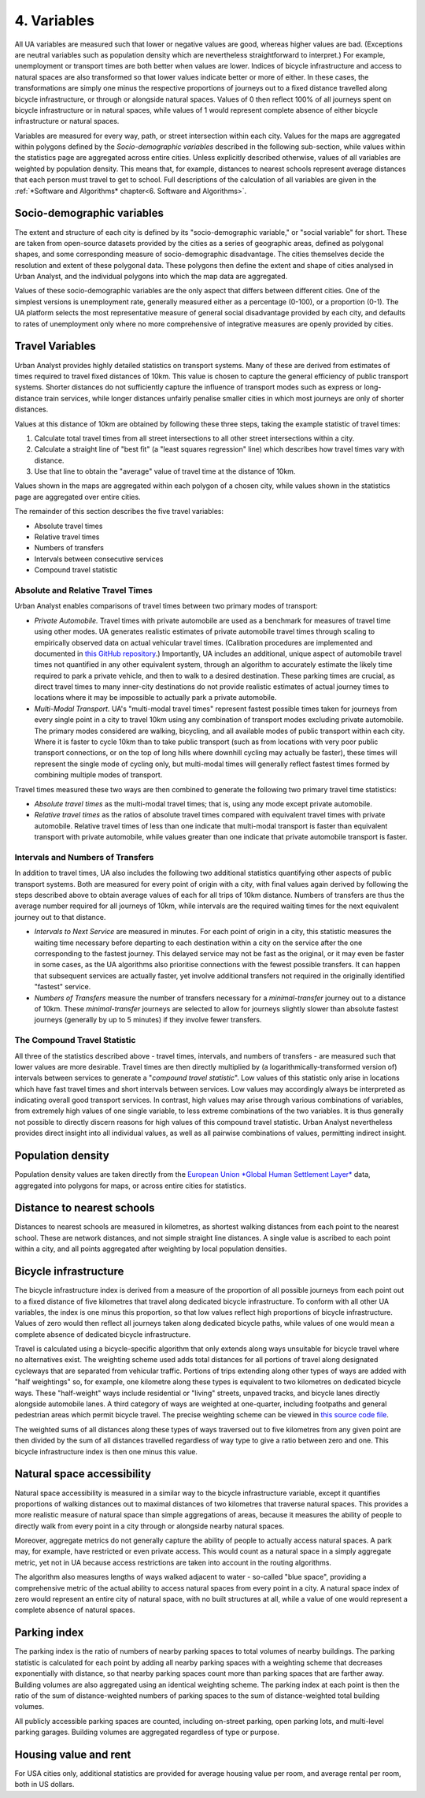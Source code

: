 4. Variables
############

All UA variables are measured such that lower or negative values are good,
whereas higher values are bad. (Exceptions are neutral variables such as
population density which are nevertheless straightforward to interpret.) For
example, unemployment or transport times are both better when values are lower.
Indices of bicycle infrastructure and access to natural spaces are also
transformed so that lower values indicate better or more of either. In these
cases, the transformations are simply one minus the respective proportions of
journeys out to a fixed distance travelled along bicycle infrastructure, or
through or alongside natural spaces. Values of 0 then reflect 100% of all
journeys spent on bicycle infrastructure or in natural spaces, while values of
1 would represent complete absence of either bicycle infrastructure or natural
spaces.

Variables are measured for every way, path, or street intersection within each
city. Values for the maps are aggregated within polygons defined by the
*Socio-demographic variables* described in the following sub-section, while
values within the statistics page are aggregated across entire cities. Unless
explicitly described otherwise, values of all variables are weighted by
population density. This means that, for example, distances to nearest schools
represent average distances that each person must travel to get to school. Full
descriptions of the calculation of all variables are given in the :ref:`*Software
and Algorithms* chapter<6. Software and Algorithms>`.

Socio-demographic variables
***************************

The extent and structure of each city is defined by its "socio-demographic
variable," or "social variable" for short. These are taken from open-source
datasets provided by the cities as a series of geographic areas, defined as
polygonal shapes, and some corresponding measure of socio-demographic
disadvantage. The cities themselves decide the resolution and extent of these
polygonal data. These polygons then define the extent and shape of cities
analysed in Urban Analyst, and the individual polygons into which the map data
are aggregated.

Values of these socio-demographic variables are the only aspect that differs
between different cities. One of the simplest versions is unemployment rate,
generally measured either as a percentage (0-100), or a proportion (0-1). The
UA platform selects the most representative measure of general social
disadvantage provided by each city, and defaults to rates of unemployment only
where no more comprehensive of integrative measures are openly provided by
cities.

Travel Variables
****************

Urban Analyst provides highly detailed statistics on transport systems. Many of
these are derived from estimates of times required to travel fixed distances of
10km. This value is chosen to capture the general efficiency of public
transport systems. Shorter distances do not sufficiently capture the influence
of transport modes such as express or long-distance train services, while
longer distances unfairly penalise smaller cities in which most journeys are
only of shorter distances.

Values at this distance of 10km are obtained by following these three steps,
taking the example statistic of travel times:

1. Calculate total travel times from all street intersections to all other
   street intersections within a city.
2. Calculate a straight line of "best fit" (a "least squares regression" line)
   which describes how travel times vary with distance.
3. Use that line to obtain the "average" value of travel time at the distance
   of 10km.

Values shown in the maps are aggregated within each polygon of a chosen city,
while values shown in the statistics page are aggregated over entire cities.

The remainder of this section describes the five travel variables:

- Absolute travel times
- Relative travel times
- Numbers of transfers
- Intervals between consecutive services
- Compound travel statistic

Absolute and Relative Travel Times
==================================

Urban Analyst enables comparisons of travel times between two primary modes of
transport:

- *Private Automobile.* Travel times with private automobile are used as a
  benchmark for measures of travel time using other modes. UA generates
  realistic estimates of private automobile travel times through scaling to
  empirically observed data on actual vehicular travel times. (Calibration
  procedures are implemented and documented in `this GitHub
  repository <https://github.com/UrbanAnalyst/ttcalib>`_.) Importantly, UA
  includes an additional, unique aspect of automobile travel times not
  quantified in any other equivalent system, through an algorithm to accurately
  estimate the likely time required to park a private vehicle, and then to walk
  to a desired destination. These parking times are crucial, as direct travel
  times to many inner-city destinations do not provide realistic estimates of
  actual journey times to locations where it may be impossible to actually park
  a private automobile.

- *Multi-Modal Transport.* UA's "multi-modal travel times" represent fastest
  possible times taken for journeys from every single point in a city to travel
  10km using any combination of transport modes excluding private automobile.
  The primary modes considered are walking, bicycling, and all available modes
  of public transport within each city. Where it is faster to cycle 10km than
  to take public transport (such as from locations with very poor public
  transport connections, or on the top of long hills where downhill cycling may
  actually be faster), these times will represent the single mode of cycling
  only, but multi-modal times will generally reflect fastest times formed by
  combining multiple modes of transport.

Travel times measured these two ways are then combined to generate the
following two primary travel time statistics:

- *Absolute travel times* as the multi-modal travel times; that is, using any
  mode except private automobile.

- *Relative travel times* as the ratios of absolute travel times compared with
  equivalent travel times with private automobile. Relative travel times of
  less than one indicate that multi-modal transport is faster than equivalent
  transport with private automobile, while values greater than one indicate
  that private automobile transport is faster.

Intervals and Numbers of Transfers
==================================

In addition to travel times, UA also includes the following two additional
statistics quantifying other aspects of public transport systems. Both are
measured for every point of origin with a city, with final values again derived
by following the steps described above to obtain average values of each for all
trips of 10km distance. Numbers of transfers are thus the average number
required for all journeys of 10km, while intervals are the required waiting
times for the next equivalent journey out to that distance.

- *Intervals to Next Service* are measured in minutes. For each point of origin
  in a city, this statistic measures the waiting time necessary before
  departing to each destination within a city on the service after the one
  corresponding to the fastest journey. This delayed service may not be fast as
  the original, or it may even be faster in some cases, as the UA algorithms
  also prioritise connections with the fewest possible transfers. It can happen
  that subsequent services are actually faster, yet involve additional
  transfers not required in the originally identified "fastest" service.

- *Numbers of Transfers* measure the number of transfers necessary for a
  *minimal-transfer* journey out to a distance of 10km. These
  *minimal-transfer* journeys are selected to allow for journeys slightly
  slower than absolute fastest journeys (generally by up to 5 minutes) if they
  involve fewer transfers.

The Compound Travel Statistic
=============================

All three of the statistics described above - travel times, intervals, and
numbers of transfers - are measured such that lower values are more desirable.
Travel times are then directly multiplied by (a logarithmically-transformed
version of) intervals between services to generate a "*compound travel
statistic*". Low values of this statistic only arise in locations which have
fast travel times and short intervals between services. Low values may
accordingly always be interpreted as indicating overall good transport
services. In contrast, high values may arise through various combinations of
variables, from extremely high values of one single variable, to less extreme
combinations of the two variables. It is thus generally not possible to
directly discern reasons for high values of this compound travel statistic.
Urban Analyst nevertheless provides direct insight into all individual values,
as well as all pairwise combinations of values, permitting indirect insight.

Population density
******************

Population density values are taken directly from the `European Union *Global
Human Settlement Layer* <https://ghsl.jrc.ec.europa.eu/index.php>`_ data,
aggregated into polygons for maps, or across entire cities for statistics.

Distance to nearest schools
***************************

Distances to nearest schools are measured in kilometres, as shortest walking
distances from each point to the nearest school. These are network distances,
and not simple straight line distances. A single value is ascribed to each
point within a city, and all points aggregated after weighting by local
population densities.

Bicycle infrastructure
**********************

The bicycle infrastructure index is derived from a measure of the proportion of
all possible journeys from each point out to a fixed distance of five
kilometres that travel along dedicated bicycle infrastructure. To conform with
all other UA variables, the index is one minus this proportion, so that low
values reflect high proportions of bicycle infrastructure. Values of zero would
then reflect all journeys taken along dedicated bicycle paths, while values of
one would mean a complete absence of dedicated bicycle infrastructure.

Travel is calculated using a bicycle-specific algorithm that only extends along
ways unsuitable for bicycle travel where no alternatives exist. The weighting
scheme used adds total distances for all portions of travel along designated
cycleways that are separated from vehicular traffic. Portions of trips
extending along other types of ways are added with "half weightings" so, for
example, one kilometre along these types is equivalent to two kilometres on
dedicated bicycle ways. These "half-weight" ways include residential or
"living" streets, unpaved tracks, and bicycle lanes directly alongside
automobile lanes. A third category of ways are weighted at one-quarter,
including footpaths and general pedestrian areas which permit bicycle travel.
The precise weighting scheme can be viewed in `this source code file
<https://github.com/UrbanAnalyst/uaengine/blob/main/R/bicycle-infrastructure.R>`_.

The weighted sums of all distances along these types of ways traversed out to
five kilometres from any given point are then divided by the sum of all
distances travelled regardless of way type to give a ratio between zero and
one. This bicycle infrastructure index is then one minus this value.

Natural space accessibility
***************************

Natural space accessibility is measured in a similar way to the bicycle
infrastructure variable, except it quantifies proportions of walking distances
out to maximal distances of two kilometres that traverse natural spaces. This
provides a more realistic measure of natural space than simple aggregations of
areas, because it measures the ability of people to directly walk from every
point in a city through or alongside nearby natural spaces.

Moreover, aggregate metrics do not generally capture the ability of people to
actually access natural spaces. A park may, for example, have restricted or
even private access. This would count as a natural space in a simply aggregate
metric, yet not in UA because access restrictions are taken into account in the
routing algorithms.

The algorithm also measures lengths of ways walked adjacent to water -
so-called "blue space", providing a comprehensive metric of the actual ability
to access natural spaces from every point in a city. A natural space index of
zero would represent an entire city of natural space, with no built structures
at all, while a value of one would represent a complete absence of natural
spaces.

Parking index
*************

The parking index is the ratio of numbers of nearby parking spaces to total
volumes of nearby buildings. The parking statistic is calculated for each point
by adding all nearby parking spaces with a weighting scheme that decreases
exponentially with distance, so that nearby parking spaces count more than
parking spaces that are farther away. Building volumes are also aggregated
using an identical weighting scheme. The parking index at each point is then
the ratio of the sum of distance-weighted numbers of parking spaces to the sum
of distance-weighted total building volumes.

All publicly accessible parking spaces are counted, including on-street
parking, open parking lots, and multi-level parking garages. Building volumes
are aggregated regardless of type or purpose.

Housing value and rent
**********************

For USA cities only, additional statistics are provided for average housing
value per room, and average rental per room, both in US dollars.
